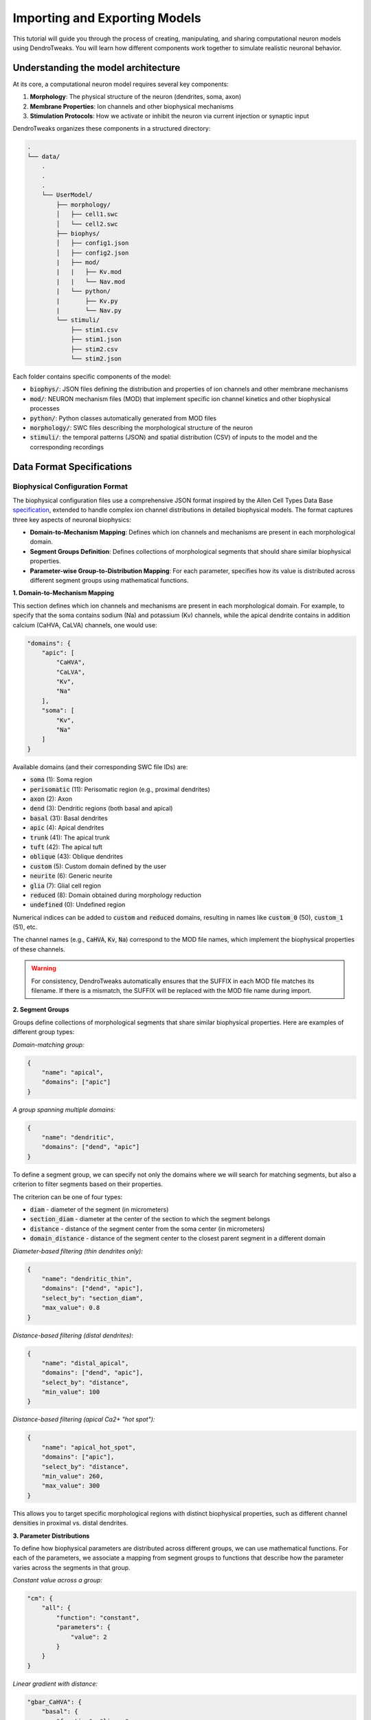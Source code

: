 Importing and Exporting Models
=======================================================

This tutorial will guide you through the process of creating, manipulating, and sharing computational neuron models using DendroTweaks. 
You will learn how different components work together to simulate realistic neuronal behavior.

Understanding the model architecture
------------------------------------------

At its core, a computational neuron model requires several key components:

1. **Morphology**: The physical structure of the neuron (dendrites, soma, axon)
2. **Membrane Properties**: Ion channels and other biophysical mechanisms
3. **Stimulation Protocols**: How we activate or inhibit the neuron via current injection or synaptic input

DendroTweaks organizes these components in a structured directory:

.. code-block:: bash

    .
    └── data/
        .
        .
        .
        └── UserModel/  
            ├── morphology/
            │   ├── cell1.swc
            │   └── cell2.swc
            ├── biophys/  
            │   ├── config1.json
            │   ├── config2.json
            |   ├── mod/
            |   |   ├── Kv.mod
            |   |   └── Nav.mod
            |   └── python/
            |       ├── Kv.py
            |       └── Nav.py
            └── stimuli/ 
                ├── stim1.csv 
                ├── stim1.json
                ├── stim2.csv
                └── stim2.json

Each folder contains specific components of the model:

- :code:`biophys/`: JSON files defining the distribution and properties of ion channels and other membrane mechanisms
- :code:`mod/`: NEURON mechanism files (MOD) that implement specific ion channel kinetics and other biophysical processes
- :code:`python/`: Python classes automatically generated from MOD files
- :code:`morphology/`: SWC files describing the morphological structure of the neuron
- :code:`stimuli/`: the temporal patterns (JSON) and spatial distribution (CSV) of inputs to the model and the corresponding recordings

Data Format Specifications
------------------------------------------

Biophysical Configuration Format
~~~~~~~~~~~~~~~~~~~~~~~~~~~~~~~~~~

The biophysical configuration files use a comprehensive JSON format inspired by the Allen Cell Types Data Base `specification <https://github.com/AllenInstitute/sonata/blob/master/docs/SONATA_DEVELOPER_GUIDE.md#ion_channels>`_, 
extended to handle complex ion channel distributions in detailed biophysical models. 
The format captures three key aspects of neuronal biophysics:

- **Domain-to-Mechanism Mapping**: Defines which ion channels and mechanisms are present in each morphological domain.
- **Segment Groups Definition**: Defines collections of morphological segments that should share similar biophysical properties.
- **Parameter-wise Group-to-Distribution Mapping**: For each parameter, specifies how its value is distributed across different segment groups using mathematical functions.

**1. Domain-to-Mechanism Mapping**

This section defines which ion channels and mechanisms are present in each morphological domain. 
For example, to specify that the soma contains sodium (Na) and potassium (Kv) channels, while the apical dendrite contains in addition calcium (CaHVA, CaLVA) channels, one would use:



.. code-block:: json

    "domains": {
        "apic": [
            "CaHVA",
            "CaLVA", 
            "Kv",
            "Na"
        ],
        "soma": [
            "Kv",
            "Na"
        ]
    }



Available domains (and their corresponding SWC file IDs) are:

- :code:`soma` (1): Soma region
- :code:`perisomatic` (11): Perisomatic region (e.g., proximal dendrites)
- :code:`axon` (2): Axon
- :code:`dend` (3): Dendritic regions (both basal and apical)
- :code:`basal` (31): Basal dendrites
- :code:`apic` (4): Apical dendrites
- :code:`trunk` (41): The apical trunk
- :code:`tuft` (42): The apical tuft
- :code:`oblique` (43): Oblique dendrites
- :code:`custom` (5): Custom domain defined by the user
- :code:`neurite` (6): Generic neurite
- :code:`glia` (7): Glial cell region
- :code:`reduced` (8): Domain obtained during morphology reduction
- :code:`undefined` (0): Undefined region

Numerical indices can be added to :code:`custom` and :code:`reduced` domains, 
resulting in names like :code:`custom_0` (50), :code:`custom_1` (51), etc.

The channel names (e.g., :code:`CaHVA`, :code:`Kv`, :code:`Na`) correspond to the 
MOD file names, which implement the biophysical properties of these channels.

.. warning::

    For consistency, DendroTweaks automatically ensures that the SUFFIX 
    in each MOD file matches its filename. If there is a mismatch, the SUFFIX will be replaced with the MOD file name during import.


**2. Segment Groups**

Groups define collections of morphological segments that share similar biophysical properties. Here are examples of different group types:

*Domain-matching group:*

.. code-block:: json

    {
        "name": "apical",
        "domains": ["apic"]
    }

*A group spanning multiple domains:*

.. code-block:: json

    {
        "name": "dendritic",
        "domains": ["dend", "apic"]
    }


To define a segment group, we can specify not only the domains where we will search for matching segments, 
but also a criterion to filter segments based on their properties.

The criterion can be one of four types:

- :code:`diam` - diameter of the segment (in micrometers)
- :code:`section_diam` - diameter at the center of the section to which the segment belongs
- :code:`distance` - distance of the segment center from the soma center (in micrometers)
- :code:`domain_distance` - distance of the segment center to the closest parent segment in a different domain


*Diameter-based filtering (thin dendrites only):*

.. code-block:: json

    {
        "name": "dendritic_thin",
        "domains": ["dend", "apic"],
        "select_by": "section_diam",
        "max_value": 0.8
    }

*Distance-based filtering (distal dendrites):*

.. code-block:: json

    {
        "name": "distal_apical",
        "domains": ["dend", "apic"],
        "select_by": "distance",
        "min_value": 100
    }

*Distance-based filtering (apical Ca2+ "hot spot"):*

.. code-block:: json

    {
        "name": "apical_hot_spot",
        "domains": ["apic"],
        "select_by": "distance",
        "min_value": 260,
        "max_value": 300
    }



This allows you to target specific morphological regions with distinct biophysical properties, such as different channel densities in proximal vs. distal dendrites.

**3. Parameter Distributions**

To define how biophysical parameters are distributed across different groups, we can use mathematical functions.
For each of the parameters, we associate a mapping from segment groups to functions that describe how the parameter varies across the segments in that group.

*Constant value across a group:*

.. code-block:: json

    "cm": {
        "all": {
            "function": "constant",
            "parameters": {
                "value": 2
            }
        }
    }

*Linear gradient with distance:*

.. code-block:: json

    "gbar_CaHVA": {
        "basal": {
            "function": "linear",
            "parameters": {
                "slope": 1e-08,
                "intercept": 5e-06
            }
        }
    }

The following distribution functions are available, along with their expected parameters:

- :code:`constant`: Requires a :code:`value` parameter.
- :code:`linear`: Requires :code:`slope` and :code:`intercept` parameters.
- :code:`exponential`: Requires :code:`vertical_shift`, :code:`scale_factor`, :code:`growth_rate`, and :code:`horizontal_shift` parameters.
- :code:`sigmoid`: Requires :code:`vertical_shift`, :code:`scale_factor`, :code:`growth_rate`, and :code:`horizontal_shift` parameters.
- :code:`sinusoidal`: Requires :code:`amplitude`, :code:`frequency`, and :code:`phase` parameters.
- :code:`gaussian`: Requires :code:`amplitude`, :code:`mean`, and :code:`std` parameters.
- :code:`step`: Requires :code:`start`, :code:`end`, :code:`min_value`, and :code:`max_value` parameters.
- :code:`polynomial`: Requires :code:`coeffs` parameter, which is a list of coefficients for the polynomial function.

To learn more about segment groups and parameter distributions, refer to the
:doc:`tutorial</tutorials/tutorial_distributions>` on distributing parameters.



Stimulation and Recording Format
~~~~~~~~~~~~~~~~~~~~~~~~~~~~~~~~~

The stimulation protocol consists of two complementary files: a CSV file defining spatial locations and a JSON file defining temporal patterns and simulation parameters.

**CSV Format - Spatial Distribution**

The CSV file specifies the exact locations of stimuli and recordings on the neuronal morphology. 

It contains the following columns:

- **type**: Type of stimulus or recording (e.g., iclamp, AMPA, NMDA, GABAa, rec)
- **idx**: Index identifier for grouping multiple instances of the same type
- **sec_idx**: Section index in the morphology
- **loc**: Location along the section (0.0 = start, 1.0 = end)

Here is an example of a CSV file:

.. table:: Example Data
    :widths: 25 25 25 25

    ========== ========== ========== ==========================================================
    type       idx        sec_idx    loc
    ========== ========== ========== ==========================================================
    rec        0          0          0.5
    rec        1          20         0.5
    iclamp     0          0          0.5
    AMPA       0          13         0.863
    AMPA       0          17         0.732
    ========== ========== ========== ==========================================================

The first two rows define two recordings, one at the soma center and another at a dendritic location.
The third row defines a current clamp at the soma center.
The last two rows define two AMPA synapses from the same population of "virtual" presynaptic neurons at specific dendritic locations.

**JSON Format - Temporal Patterns and Parameters**

The JSON file defines simulation parameters, temporal patterns, and synaptic properties:

*Simulation parameters:*

.. code-block:: json

    "simulation": {
        "temperature": 37,
        "v_init": -79,
        "dt": 0.025,
        "duration": 1000
    }

*Recording specification:*

.. code-block:: json

    "recordings": [
        {
            "name": "rec_0",
            "var": "v"
        }
    ]

*Synaptic population definition:*

.. code-block:: json

    "populations": {
        "AMPA": [
            {
                "name": "AMPA_0",
                "syn_type": "AMPA", 
                "N": 50,
                "input_params": {
                    "rate": 30,
                    "start": 100,
                    "end": 800,
                    "weight": 1
                },
                "kinetic_params": {
                    "gmax": 0.001,
                    "tau_rise": 0.1,
                    "tau_decay": 2.5,
                    "e": 0
                }
            }
        ]
    }

This example defines a population of 50 AMPA synapses firing at 30 Hz between 100-800 ms, 
with specific kinetic properties for synaptic transmission.

**Key Components of the JSON Structure:**

- :code:`metadata`: General information about the stimulus protocol
- :code:`simulation`: Global simulation parameters (temperature, timestep, duration)
- :code:`recordings`: Voltage and current recordings from specific locations
- :code:`iclamps`: Current clamp stimulations
- :code:`populations`: Synaptic input populations organized by neurotransmitter type

Each population contains:

- :code:`input_params`: Temporal pattern parameters (rate, timing, noise)
- :code:`kinetic_params`: Synaptic kinetics (conductance, time constants, reversal potential)

.. warning::

    This representation focuses on defining the statistical properties of synaptic inputs, such as firing rate and timing, rather than specifying exact spike times. 
    

Downloading example data
------------------------------------------

You can download the example `data <https://github.com/Poirazi-Lab/DendroTweaks/tree/main/examples>`_ from the DendroTweaks repository.

.. code-block:: python

    >>> import dendrotweaks as dd
    >>> dd.download_example_data('path/to/local/directory')

    

Assembling a model
------------------------------------------

Assuming we have cratead a :code:`UserModel` directory with the necessary components, we can
start by creating a :code:`Model` 
examining the available morphologies:

.. code-block:: python

    >>> model = dd.Model(path_to_model='data/UserModel')
    >>> model.list_morphologies()
    ['cell1', 'cell2']

We can load a specific morphology using the :code:`load_morphology` method:

.. code-block:: python

    >>> model.load_morphology('cell1')

Next, we will add biophysical properties to the model.

.. code-block:: python

    >>> model.list_biophys()
    ['config1', 'config2']

.. code-block:: python

    >>> model.load_biophys('config1')

Finally, we will set up the stimulation and recording protocols:

.. code-block:: python

    >>> model.list_stimuli()
    ['stim1', 'stim2']

.. code-block:: python

    >>> model.load_stimuli('stim1')



Switching between configurations
------------------------------------------

One of the key advantages of computational modeling is the ability to rapidly test different scenarios. 
For instance, we can change the stimulation pattern while keeping the same morphology and biophysical properties:

.. code-block:: python

    >>> model.load_stimuli('stim2')

We can switch to a different biophysical configuration while keeping the same morphology and stimulation pattern:

.. code-block:: python

    >>> model.load_biophys('config2')

It is also possible to apply the same biophysical configuration to a different morphology.
This is possible because the biophysical properties are defined on the domain level, independent of the specific morphological structure.
Therefore, as long as the morphologies come from the same cell type and have the same domains, the biophysical configuration can be applied to any of them.

.. warning::

    Recordings and stimuli cannot be transferred between models with different morphologies because they are defined on the section level.
    Make sure to remove all recordings and stimuli before loading a new morphology.

.. code-block:: python

    >>> model.remove_all_recordings()
    >>> model.remove_all_stimuli()
    >>> model.load_morphology('cell2')




Sharing and reproducibility
------------------------------------------

After developing your model, you can export components for sharing or future use:

.. code-block:: python

    >>> model.export_stimuli(file_name='stim3')
    >>> model.export_biophys(file_name='config3')
    >>> model.export_morphology(file_name='cell3')